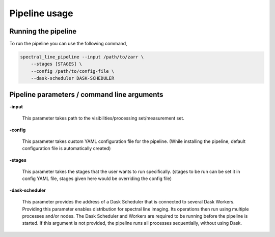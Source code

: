 **********************
Pipeline usage
**********************

=====================
Running the pipeline
=====================

To run the pipeline you can use the following command,

.. code-block:: bash

    spectral_line_pipeline --input /path/to/zarr \
        --stages [STAGES] \
        --config /path/to/config-file \
        --dask-scheduler DASK-SCHEDULER

==============================================
Pipeline parameters / command line arguments
==============================================

**-input**

    This parameter takes path to the visibilities/processing set/measurement set.

**-config**

    This parameter takes custom YAML configuration file for the pipeline. (While installing the pipeline, default configuration file is automatically created)

**-stages**

    This parameter takes the stages that the user wants to run specifically. (stages to be run can be set it in config YAML file, stages given here would be overriding the config file)

**-dask-scheduler**

    This parameter provides the address of a Dask Scheduler that is connected to several Dask Workers. Providing this parameter enables distribution for spectral line imaging. Its operations then run using multiple processes and/or nodes. The Dask Scheduler and Workers are required to be running before the pipeline is started. If this argument is not provided, the pipeline runs all processes sequentially, without using Dask.

